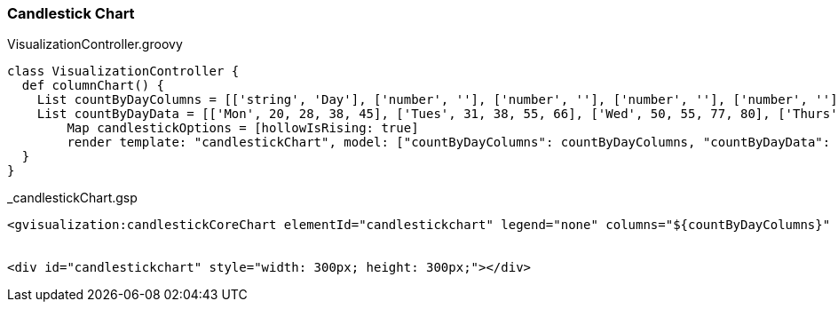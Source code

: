 [[candlestickChart]]
=== Candlestick Chart



[source, groovy]
.VisualizationController.groovy
----
class VisualizationController {
  def columnChart() {
    List countByDayColumns = [['string', 'Day'], ['number', ''], ['number', ''], ['number', ''], ['number', '']]
    List countByDayData = [['Mon', 20, 28, 38, 45], ['Tues', 31, 38, 55, 66], ['Wed', 50, 55, 77, 80], ['Thurs', 50, 77, 66, 77], ['Fri', 15, 66, 22, 68]]
   	Map candlestickOptions = [hollowIsRising: true]
   	render template: "candlestickChart", model: ["countByDayColumns": countByDayColumns, "countByDayData": countByDayData, "candlestickOptions": candlestickOptions]
  }
}
----

[source, groovy]
._candlestickChart.gsp
----
<gvisualization:candlestickCoreChart elementId="candlestickchart" legend="none" columns="${countByDayColumns}" data="${countByDayData}" candlestick="${candlestickOptions}" />


<div id="candlestickchart" style="width: 300px; height: 300px;"></div>
----